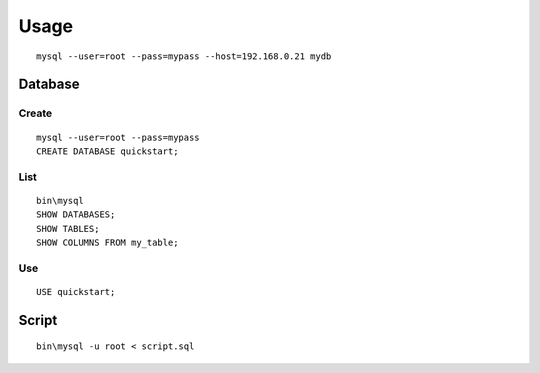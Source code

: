 Usage
*****

.. highlight:: bash

::

  mysql --user=root --pass=mypass --host=192.168.0.21 mydb

Database
========

Create
------

::

  mysql --user=root --pass=mypass
  CREATE DATABASE quickstart;

List
----

::

  bin\mysql
  SHOW DATABASES;
  SHOW TABLES;
  SHOW COLUMNS FROM my_table;

Use
---

::

  USE quickstart;

Script
======

::

  bin\mysql -u root < script.sql
